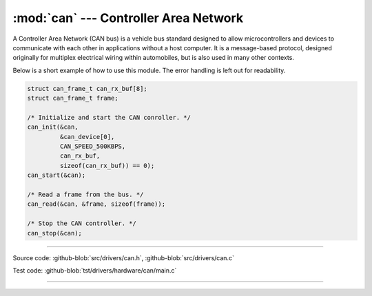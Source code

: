 :mod:`can` --- Controller Area Network
======================================

.. module:: can
   :synopsis: Controller Area Network.

A Controller Area Network (CAN bus) is a vehicle bus standard designed
to allow microcontrollers and devices to communicate with each other
in applications without a host computer. It is a message-based
protocol, designed originally for multiplex electrical wiring within
automobiles, but is also used in many other contexts.

Below is a short example of how to use this module. The error handling
is left out for readability.

.. code-block:: c

   struct can_frame_t can_rx_buf[8];
   struct can_frame_t frame;

   /* Initialize and start the CAN conroller. */
   can_init(&can,
            &can_device[0],
            CAN_SPEED_500KBPS,
            can_rx_buf,
            sizeof(can_rx_buf)) == 0);
   can_start(&can);

   /* Read a frame from the bus. */
   can_read(&can, &frame, sizeof(frame));

   /* Stop the CAN controller. */
   can_stop(&can);

--------------------------------------------------

Source code: :github-blob:`src/drivers/can.h`, :github-blob:`src/drivers/can.c`

Test code: :github-blob:`tst/drivers/hardware/can/main.c`

--------------------------------------------------

.. doxygenfile:: drivers/can.h
   :project: simba
